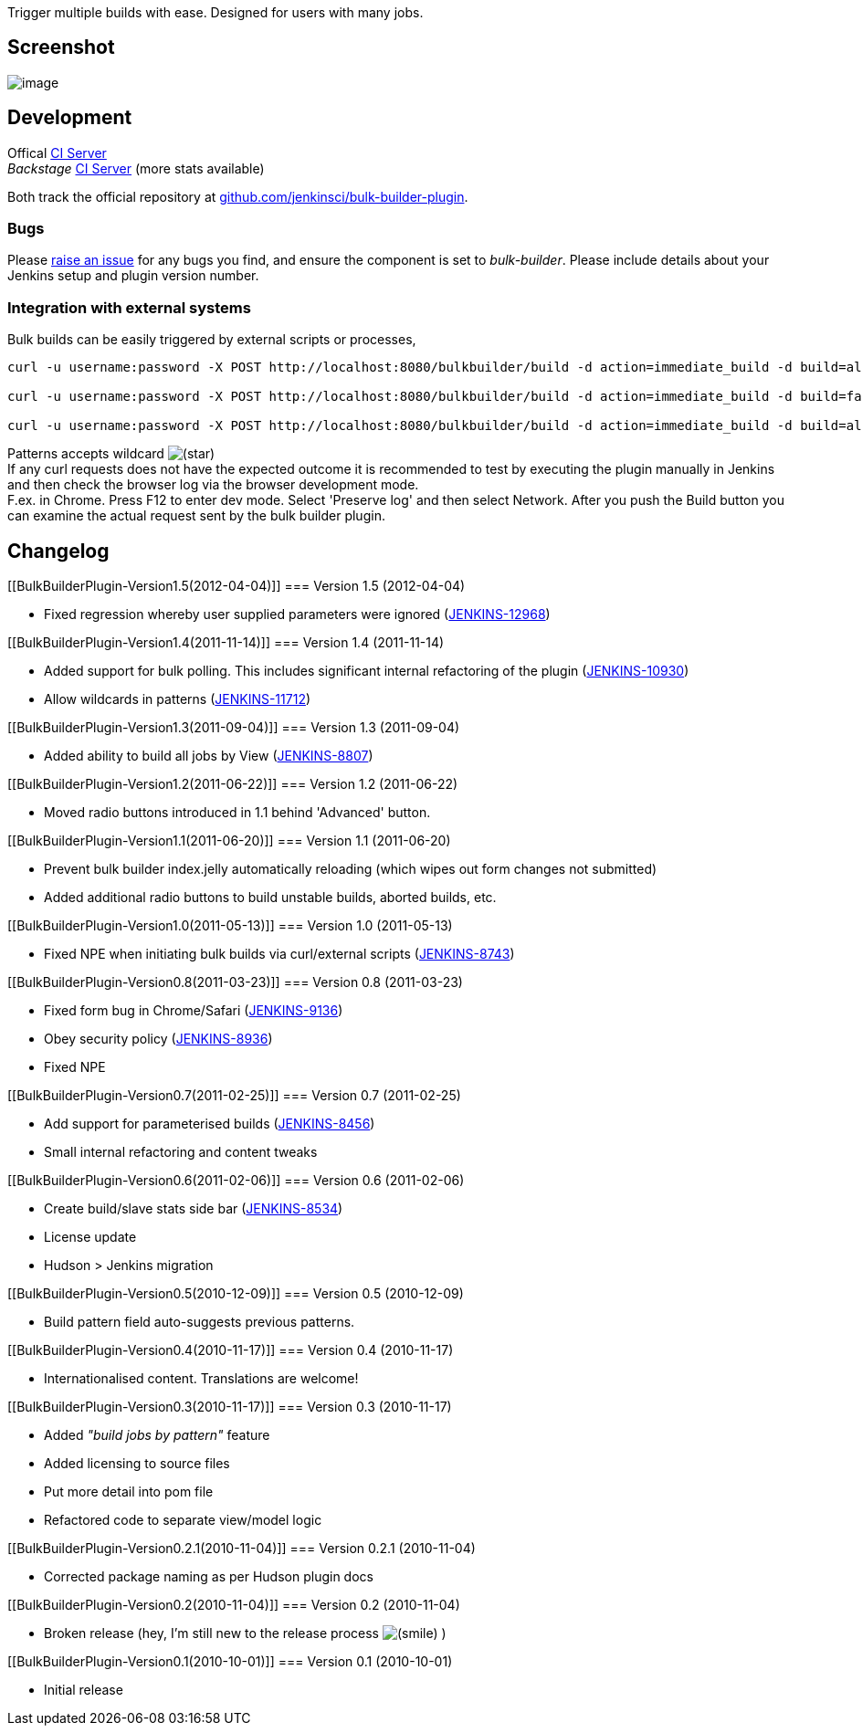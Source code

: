 Trigger multiple builds with ease. Designed for users with many jobs.

[[BulkBuilderPlugin-Screenshot]]
== Screenshot

[.confluence-embedded-file-wrapper]#image:docs/images/Screen_shot_2011-11-13_at_12.45.25.png[image]#

[[BulkBuilderPlugin-Development]]
== Development

Offical
http://ci.jenkins-ci.org/view/Plugins/job/plugins_bulk-builder/[CI
Server] +
_Backstage_
https://swestcott.ci.cloudbees.com//job/Jenkins%20Bulk%20Builder/[CI
Server] (more stats available)

Both track the official repository at
http://github.com/jenkinsci/bulk-builder-plugin[github.com/jenkinsci/bulk-builder-plugin].

[[BulkBuilderPlugin-Bugs]]
=== Bugs

Please
http://issues.jenkins-ci.org/secure/CreateIssueDetails.jspa?pid=10172&issuetype=1&components=15774&priority=3[raise
an issue] for any bugs you find, and ensure the component is set to
_bulk-builder_. Please include details about your Jenkins setup and
plugin version number.

[[BulkBuilderPlugin-Integrationwithexternalsystems]]
=== Integration with external systems

Bulk builds can be easily triggered by external scripts or processes,

[source,syntaxhighlighter-pre]
----
curl -u username:password -X POST http://localhost:8080/bulkbuilder/build -d action=immediate_build -d build=all

curl -u username:password -X POST http://localhost:8080/bulkbuilder/build -d action=immediate_build -d build=failed

curl -u username:password -X POST http://localhost:8080/bulkbuilder/build -d action=immediate_build -d build=all -d pattern=*foo*
----

Patterns accepts wildcard
image:docs/images/star_yellow.svg[(star)] +
If any curl requests does not have the expected outcome it is
recommended to test by executing the plugin manually in Jenkins and then
check the browser log via the browser development mode. +
F.ex. in Chrome. Press F12 to enter dev mode. Select 'Preserve log' and
then select Network. After you push the Build button you can examine the
actual request sent by the bulk builder plugin.

[[BulkBuilderPlugin-Changelog]]
== Changelog

[[BulkBuilderPlugin-Version1.5(2012-04-04)]]
=== Version 1.5 (2012-04-04)

* Fixed regression whereby user supplied parameters were ignored
(https://issues.jenkins-ci.org/browse/JENKINS-12968[JENKINS-12968])

[[BulkBuilderPlugin-Version1.4(2011-11-14)]]
=== Version 1.4 (2011-11-14)

* Added support for bulk polling. This includes significant internal
refactoring of the plugin
(https://issues.jenkins-ci.org/browse/JENKINS-10930[JENKINS-10930])
* Allow wildcards in patterns
(https://issues.jenkins-ci.org/browse/JENKINS-11712[JENKINS-11712])

[[BulkBuilderPlugin-Version1.3(2011-09-04)]]
=== Version 1.3 (2011-09-04)

* Added ability to build all jobs by View
(https://issues.jenkins-ci.org/browse/JENKINS-8807[JENKINS-8807])

[[BulkBuilderPlugin-Version1.2(2011-06-22)]]
=== Version 1.2 (2011-06-22)

* Moved radio buttons introduced in 1.1 behind 'Advanced' button.

[[BulkBuilderPlugin-Version1.1(2011-06-20)]]
=== Version 1.1 (2011-06-20)

* Prevent bulk builder index.jelly automatically reloading (which wipes
out form changes not submitted)
* Added additional radio buttons to build unstable builds, aborted
builds, etc.

[[BulkBuilderPlugin-Version1.0(2011-05-13)]]
=== Version 1.0 (2011-05-13)

* Fixed NPE when initiating bulk builds via curl/external scripts
(https://issues.jenkins-ci.org/browse/JENKINS-8743[JENKINS-8743])

[[BulkBuilderPlugin-Version0.8(2011-03-23)]]
=== Version 0.8 (2011-03-23)

* Fixed form bug in Chrome/Safari
(https://issues.jenkins-ci.org/browse/JENKINS-9136[JENKINS-9136])
* Obey security policy
(https://issues.jenkins-ci.org/browse/JENKINS-8936[JENKINS-8936])
* Fixed NPE

[[BulkBuilderPlugin-Version0.7(2011-02-25)]]
=== Version 0.7 (2011-02-25)

* Add support for parameterised builds
(https://issues.jenkins-ci.org/browse/JENKINS-8456[JENKINS-8456])
* Small internal refactoring and content tweaks

[[BulkBuilderPlugin-Version0.6(2011-02-06)]]
=== Version 0.6 (2011-02-06)

* Create build/slave stats side bar
(https://issues.jenkins-ci.org/browse/JENKINS-8534[JENKINS-8534])
* License update
* Hudson > Jenkins migration

[[BulkBuilderPlugin-Version0.5(2010-12-09)]]
=== Version 0.5 (2010-12-09)

* Build pattern field auto-suggests previous patterns.

[[BulkBuilderPlugin-Version0.4(2010-11-17)]]
=== Version 0.4 (2010-11-17)

* Internationalised content. Translations are welcome!

[[BulkBuilderPlugin-Version0.3(2010-11-17)]]
=== Version 0.3 (2010-11-17)

* Added _"build jobs by pattern"_ feature
* Added licensing to source files
* Put more detail into pom file
* Refactored code to separate view/model logic

[[BulkBuilderPlugin-Version0.2.1(2010-11-04)]]
=== Version 0.2.1 (2010-11-04)

* Corrected package naming as per Hudson plugin docs

[[BulkBuilderPlugin-Version0.2(2010-11-04)]]
=== Version 0.2 (2010-11-04)

* Broken release (hey, I'm still new to the release process
image:docs/images/smile.svg[(smile)]
)

[[BulkBuilderPlugin-Version0.1(2010-10-01)]]
=== Version 0.1 (2010-10-01)

* Initial release
